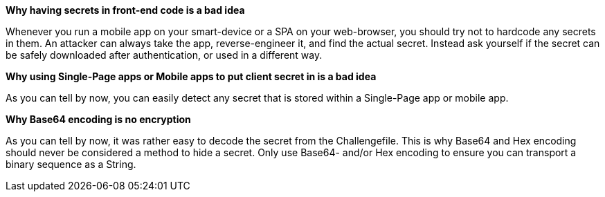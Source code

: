 *Why having secrets in front-end code is a bad idea*

Whenever you run a mobile app on your smart-device or a SPA on your web-browser, you should try not to hardcode any secrets in them. An attacker can always take the app, reverse-engineer it, and find the actual secret. Instead ask yourself if the secret can be safely downloaded after authentication, or used in a different way.

*Why using Single-Page apps or Mobile apps to put client secret in is a bad idea*

As you can tell by now, you can easily detect any secret that is stored within a Single-Page app or mobile app.

*Why Base64 encoding is no encryption*

As you can tell by now, it was rather easy to decode the secret from the Challengefile. This is why Base64 and Hex encoding should never be considered a method to hide a secret. Only use Base64- and/or Hex encoding to ensure you can transport a binary sequence as a String.
